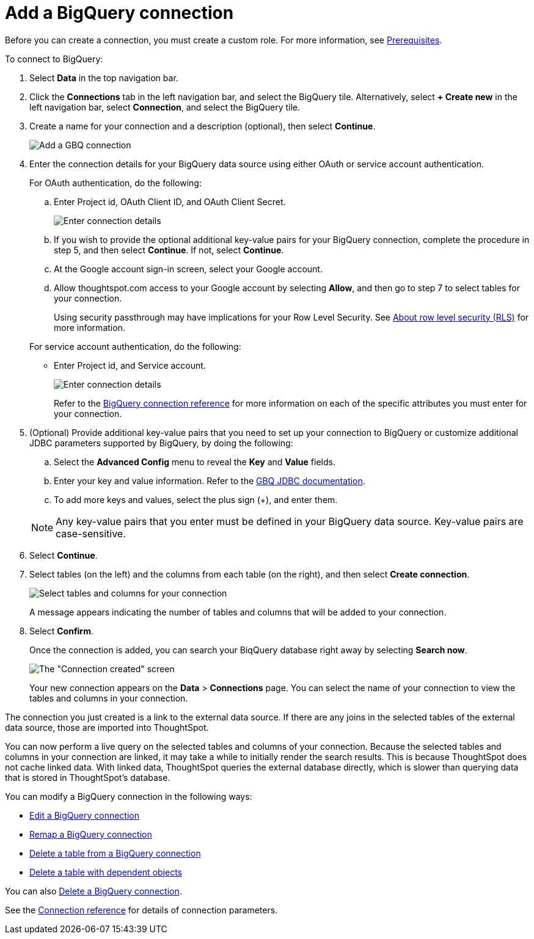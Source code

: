 = Add a {connection} connection
:last_updated: 9/21/2020
:linkattrs:
:experimental:
:page-layout: default-cloud
:page-aliases: /admin/ts-cloud/ts-cloud-embrace-gbq-add-connection.adoc
:connection: BigQuery
:description: Learn how to add a BigQuery connection.

Before you can create a connection, you must create a custom role.
For more information, see xref:connections-gbq-prerequisites.adoc[Prerequisites].

To connect to {connection}:

. Select *Data* in the top navigation bar.
. Click the *Connections* tab in the left navigation bar, and select the {connection} tile. Alternatively, select *+ Create new* in the left navigation bar, select *Connection*, and select the {connection} tile.
. Create a name for your connection and a description (optional), then select *Continue*.
+
image::gbq-connectiontype.png[Add a GBQ connection]

. Enter the connection details for your {connection} data source using either OAuth or service account authentication.
+
For OAuth authentication, do the following:

 .. Enter Project id, OAuth Client ID, and OAuth Client Secret.
+
image::gbq-connectiondetails-oauth.png[Enter connection details]
 .. If you wish to provide the optional additional key-value pairs for your {connection} connection, complete the procedure in step 5, and then select *Continue*.
If not, select *Continue*.
 .. At the Google account sign-in screen, select your Google account.
 .. Allow thoughtspot.com access to your Google account by selecting *Allow*, and then go to step 7 to select tables for your connection.
+
Using security passthrough may have implications for your Row Level Security.
See xref:security-rls.adoc[About row level security (RLS)] for more information.

+
For service account authentication, do the following:

 ** Enter Project id, and Service account.
+
image::gbq-connectiondetails-serv-acct.png[Enter connection details]
+
Refer to the xref:connections-gbq-reference.adoc[{connection} connection reference] for more information on each of the specific attributes you must enter for your connection.

. (Optional) Provide additional key-value pairs that you need to set up your connection to {connection} or customize additional JDBC parameters supported by {connection}, by doing the following:
 .. Select the *Advanced Config* menu to reveal the *Key* and *Value* fields.
 .. Enter your key and value information. Refer to the https://storage.googleapis.com/simba-bq-release/jdbc/Simba%20Google%20BigQuery%20JDBC%20Connector%20Install%20and%20Configuration%20Guide.pdf[GBQ JDBC documentation^].
 .. To add more keys and values, select the plus sign (+), and enter them.

+
NOTE: Any key-value pairs that you enter must be defined in your {connection} data source.
Key-value pairs are case-sensitive.
. Select *Continue*.
. Select tables (on the left) and the columns from each table (on the right), and then select *Create connection*.
+
image::snowflake-selecttables.png[Select tables and columns for your connection]
+
A message appears indicating the number of tables and columns that will be added to your connection.

. Select *Confirm*.
+
Once the connection is added, you can search your BiqQuery database right away by selecting *Search now*.
+
image::gbq-connectioncreated.png[The "Connection created" screen]
+
Your new connection appears on the *Data* > *Connections* page.
You can select the name of your connection to view the tables and columns in your connection.

The connection you just created is a link to the external data source.
If there are any joins in the selected tables of the external data source, those are imported into ThoughtSpot.

You can now perform a live query on the selected tables and columns of your connection.
Because the selected tables and columns in your connection are linked, it may take a while to initially render the search results.
This is because ThoughtSpot does not cache linked data.
With linked data, ThoughtSpot queries the external database directly, which is slower than querying data that is stored in ThoughtSpot's database.

You can modify a {connection} connection in the following ways:

* xref:connections-gbq-edit.adoc[Edit a {connection} connection]
* xref:connections-gbq-remap.adoc[Remap a {connection} connection]
* xref:connections-gbq-delete-table.adoc[Delete a table from a {connection} connection]
* xref:connections-gbq-delete-table-dependencies.adoc[Delete a table with dependent objects]

You can also xref:connections-gbq-delete.adoc[Delete a {connection} connection].

See the xref:connections-gbq-reference.adoc[Connection reference] for details of connection parameters.
